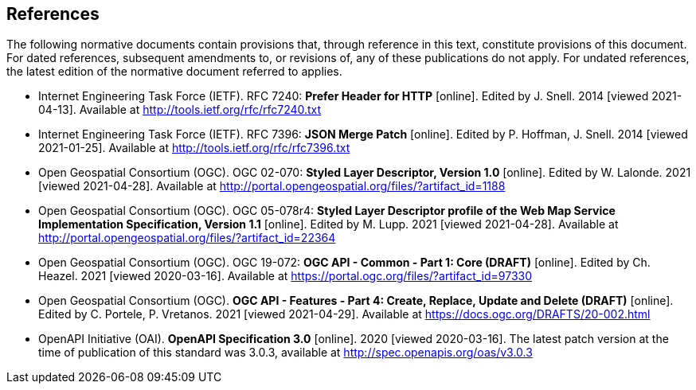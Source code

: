 == References
The following normative documents contain provisions that, through reference in this text, constitute provisions of this document. For dated references, subsequent amendments to, or revisions of, any of these publications do not apply. For undated references, the latest edition of the normative document referred to applies.

* [[rfc7240]] Internet Engineering Task Force (IETF). RFC 7240: **Prefer Header for HTTP** [online]. Edited by J. Snell. 2014 [viewed 2021-04-13]. Available at http://tools.ietf.org/rfc/rfc7240.txt

* [[rfc7396]] Internet Engineering Task Force (IETF). RFC 7396: **JSON Merge Patch** [online]. Edited by P. Hoffman, J. Snell. 2014 [viewed 2021-01-25]. Available at http://tools.ietf.org/rfc/rfc7396.txt

* [[sld10]] Open Geospatial Consortium (OGC). OGC 02-070: **Styled Layer Descriptor, Version 1.0** [online]. Edited by W. Lalonde. 2021 [viewed 2021-04-28]. Available at http://portal.opengeospatial.org/files/?artifact_id=1188

* [[sld11]] Open Geospatial Consortium (OGC). OGC 05-078r4: **Styled Layer Descriptor profile of the Web Map Service Implementation Specification, Version 1.1** [online]. Edited by M. Lupp. 2021 [viewed 2021-04-28]. Available at http://portal.opengeospatial.org/files/?artifact_id=22364

* [[CommonCore]] Open Geospatial Consortium (OGC). OGC 19-072: **OGC API - Common - Part 1: Core (DRAFT)** [online]. Edited by Ch. Heazel. 2021 [viewed 2020-03-16]. Available at https://portal.ogc.org/files/?artifact_id=97330

////
* [[OAFeat-1]] Open Geospatial Consortium (OGC). **OGC API - Features - Part 1: Core 1.0** [online]. Edited by C. Portele, P. Vretanos, C. Heazel. 2019 [viewed 2020-05-24]. Available at http://www.opengis.net/doc/IS/ogcapi-features-1/1.0
////

* [[OAFeat-4]] Open Geospatial Consortium (OGC). **OGC API - Features - Part 4: Create, Replace, Update and Delete (DRAFT)** [online]. Edited by C. Portele, P. Vretanos. 2021 [viewed 2021-04-29]. Available at https://docs.ogc.org/DRAFTS/20-002.html

* [[OpenAPI]] OpenAPI Initiative (OAI). **OpenAPI Specification 3.0** [online]. 2020 [viewed 2020-03-16]. The latest patch version at the time of publication of this standard was 3.0.3, available at http://spec.openapis.org/oas/v3.0.3

////
* [[HTML5]] WHATWG. *HTML*, Living Standard [online, viewed 2020-03-16]. Available at https://html.spec.whatwg.org/
////
